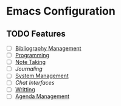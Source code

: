 * Emacs Configuration
** TODO Features
- [ ] [[file:bibliography-management.org][Bibliography Management]]
- [ ] [[file:programming/programming.org][Programming]]
- [ ] [[file:note-taking.org][Note Taking]]
- [ ] [[journaling.org][Journaling]]
- [ ] [[file:system-management.org][System Management]] 
- [ ] [[chat.org][Chat Interfaces]]
- [ ] [[file:writting.org][Writting]] 
- [ ] [[file:agenda-management.org][Agenda Management]]
